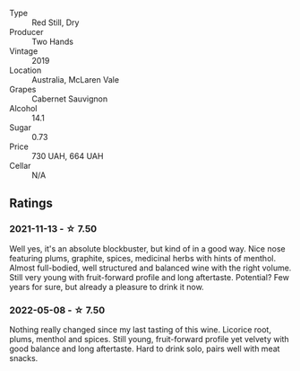 #+attr_html: :class wine-main-image
[[file:/images/c3/c1c92a-167f-4360-99af-9c26de2ae5dd/2021-11-14-11-03-59-14FA9A85-B2D0-4CE3-862D-B887CF642BC8-1-102-o.webp]]

- Type :: Red Still, Dry
- Producer :: Two Hands
- Vintage :: 2019
- Location :: Australia, McLaren Vale
- Grapes :: Cabernet Sauvignon
- Alcohol :: 14.1
- Sugar :: 0.73
- Price :: 730 UAH, 664 UAH
- Cellar :: N/A

** Ratings

*** 2021-11-13 - ☆ 7.50

Well yes, it's an absolute blockbuster, but kind of in a good way. Nice nose featuring plums, graphite, spices, medicinal herbs with hints of menthol. Almost full-bodied, well structured and balanced wine with the right volume. Still very young with fruit-forward profile and long aftertaste. Potential? Few years for sure, but already a pleasure to drink it now.

*** 2022-05-08 - ☆ 7.50

Nothing really changed since my last tasting of this wine. Licorice root, plums, menthol and spices. Still young, fruit-forward profile yet velvety with good balance and long aftertaste. Hard to drink solo, pairs well with meat snacks.

